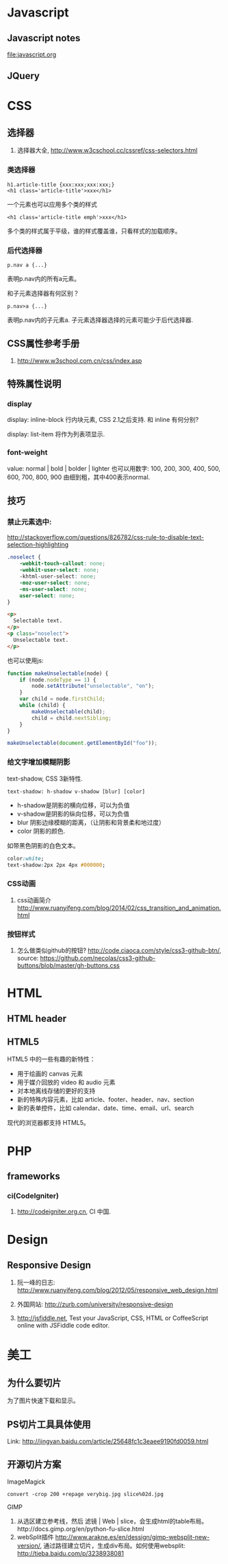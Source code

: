 
* Javascript
** Javascript notes
file:javascript.org
** JQuery
* CSS
** 选择器
1. 选择器大全, http://www.w3cschool.cc/cssref/css-selectors.html
*** 类选择器
: h1.article-title {xxx:xxx;xxx:xxx;}
: <h1 class='article-title'>xxx</h1>
一个元素也可以应用多个类的样式
: <h1 class='article-title emph'>xxx</h1>
多个类的样式属于平级，谁的样式覆盖谁，只看样式的加载顺序。
*** 后代选择器
: p.nav a {...}
表明p.nav内的所有a元素。

和子元素选择器有何区别？
: p.nav>a {...}
表明p.nav内的子元素a. 子元素选择器选择的元素可能少于后代选择器.
** CSS属性参考手册
1. http://www.w3school.com.cn/css/index.asp
** 特殊属性说明
*** display
display: inline-block
行内块元素, CSS 2.1之后支持.
和 inline 有何分别?

display: list-item
将作为列表项显示.

*** font-weight
value: normal | bold | bolder | lighter
也可以用数字: 100, 200, 300, 400, 500, 600, 700, 800, 900
由细到粗，其中400表示normal.

** 技巧
*** 禁止元素选中:
http://stackoverflow.com/questions/826782/css-rule-to-disable-text-selection-highlighting

#+BEGIN_SRC css
.noselect {
    -webkit-touch-callout: none;
    -webkit-user-select: none;
    -khtml-user-select: none;
    -moz-user-select: none;
    -ms-user-select: none;
    user-select: none;
}
#+END_SRC

#+BEGIN_SRC html
<p>
  Selectable text.
</p>
<p class="noselect">
  Unselectable text.
</p>
#+END_SRC

也可以使用js:
#+BEGIN_SRC js
function makeUnselectable(node) {
    if (node.nodeType == 1) {
        node.setAttribute("unselectable", "on");
    }
    var child = node.firstChild;
    while (child) {
        makeUnselectable(child);
        child = child.nextSibling;
    }
}

makeUnselectable(document.getElementById("foo"));
#+END_SRC
*** 给文字增加模糊阴影
text-shadow, CSS 3新特性.
: text-shadow: h-shadow v-shadow [blur] [color]
- h-shadow是阴影的横向位移，可以为负值
- v-shadow是阴影的纵向位移，可以为负值
- blur 阴影边缘模糊的距离，（让阴影和背景柔和地过度）
- color 阴影的颜色.

如带黑色阴影的白色文本。
#+BEGIN_SRC css
color:white;
text-shadow:2px 2px 4px #000000;
#+END_SRC

*** CSS动画
1. css动画简介 http://www.ruanyifeng.com/blog/2014/02/css_transition_and_animation.html
*** 按钮样式
1. 怎么做类似github的按钮? http://code.ciaoca.com/style/css3-github-btn/, source: https://github.com/necolas/css3-github-buttons/blob/master/gh-buttons.css

* HTML
** HTML header
** HTML5
HTML5 中的一些有趣的新特性：

- 用于绘画的 canvas 元素
- 用于媒介回放的 video 和 audio 元素
- 对本地离线存储的更好的支持
- 新的特殊内容元素，比如 article、footer、header、nav、section
- 新的表单控件，比如 calendar、date、time、email、url、search

现代的浏览器都支持 HTML5。

* PHP

** frameworks
*** ci(CodeIgniter)
1. http://codeigniter.org.cn, CI 中国.
* Design
** Responsive Design
1. 阮一峰的日志: http://www.ruanyifeng.com/blog/2012/05/responsive_web_design.html
2. 外国网站: http://zurb.com/university/responsive-design

2. http://jsfiddle.net, Test your JavaScript, CSS, HTML or CoffeeScript online with JSFiddle code editor.
* 美工
** 为什么要切片
为了图片快速下载和显示。
** PS切片工具具体使用
Link: http://jingyan.baidu.com/article/25648fc1c3eaee9190fd0059.html
** 开源切片方案
ImageMagick
: convert -crop 200 +repage verybig.jpg slice%02d.jpg

GIMP
1. 从选区建立参考线，然后 滤镜 | Web | slice，会生成html的table布局。http://docs.gimp.org/en/python-fu-slice.html
2. webSplit插件 http://www.arakne.es/en/dessign/gimp-websplit-new-version/, 通过路径建立切片，生成div布局。如何使用websplit: http://tieba.baidu.com/p/3238938081

